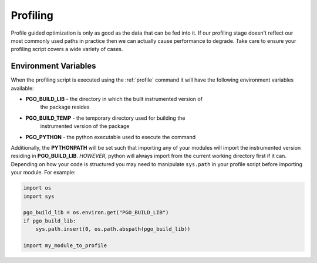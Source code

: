 
Profiling
=========

Profile guided optimization is only as good as the data that can be fed into
it. If our profiling stage doesn't reflect our most commonly used paths in
practice then we can actually cause performance to degrade. Take care to
ensure your profiling script covers a wide variety of cases.


Environment Variables
---------------------

When the profiling script is executed using the :ref:`profile` command it will
have the following environment variables available:

* **PGO_BUILD_LIB** - the directory in which the built instrumented version of
    the package resides
* **PGO_BUILD_TEMP** - the temporary directory used for building the
    instrumented version of the package
* **PGO_PYTHON** - the python executable used to execute the command

Additionally, the **PYTHONPATH** will be set such that importing any of your
modules will import the instrumented version residing in **PGO_BUILD_LIB**. 
*HOWEVER*, python will always import from the current working directory first
if it can. Depending on how your code is structured you may need to manipulate
``sys.path`` in your profile script before importing your module. For example:

.. code-block:: python

    import os
    import sys
    
    pgo_build_lib = os.environ.get("PGO_BUILD_LIB")
    if pgo_build_lib:
        sys.path.insert(0, os.path.abspath(pgo_build_lib))

    import my_module_to_profile

